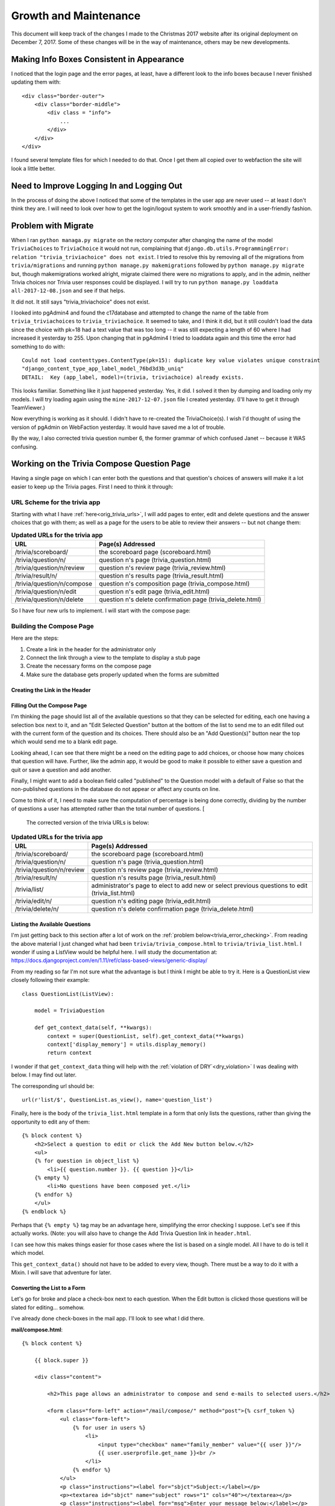 ======================
Growth and Maintenance
======================

This document will keep track of the changes I made to the Christmas 2017 website after its original deployment on
December 7, 2017. Some of these changes will be in the way of maintenance, others may be new developments.

Making Info Boxes Consistent in Appearance
==========================================

I noticed that the login page and the error pages, at least, have a different look to the info boxes because I never
finished updating them with::

    <div class="border-outer">
        <div class="border-middle">
            <div class = "info">
                ...
            </div>
        </div>
    </div>

I found several template files for which I needed to do that. Once I get them all copied over to webfaction the site
will look a little better.

Need to Improve Logging In and Logging Out
==========================================

In the process of doing the above I noticed that some of the templates in the user app are never used -- at least I
don't think they are. I will need to look over how to get the login/logout system to work smoothly and in a
user-friendly fashion.

.. index:: Problem; migrations

Problem with Migrate
====================

When I ran ``python managa.py migrate`` on the rectory computer after changing the name of the model ``TriviaChoices``
to ``TriviaChoice`` it would not run, complaining that
``django.db.utils.ProgrammingError: relation "trivia_triviachoice" does not exist``. I tried to resolve this by removing
all of the migrations from ``trivia/migrations`` and running ``python manage.py makemigrations`` followed by
``python manage.py migrate`` but, though makemigrations worked alright, migrate claimed there were no migrations to
apply, and in the admin, neither Trivia choices nor Trivia user responses could be displayed. I will try to run
``python manage.py loaddata all-2017-12-08.json`` and see if that helps.

It did not. It still says "trivia_triviachoice" does not exist.

I looked into pgAdmin4 and found the c17database and attempted to change the name of the table from
``trivia_triviachoices`` to ``trivia_triviachoice``. It seemed to take, and I think it did, but it still couldn't load
the data since the choice with pk=18 had a text value that was too long -- it was still expecting a length of 60 where
I had increased it yesterday to 255. Upon changing that in pgAdmin4 I tried to loaddata again and this time the error
had something to do with::

    Could not load contenttypes.ContentType(pk=15): duplicate key value violates unique constraint
    "django_content_type_app_label_model_76bd3d3b_uniq"
    DETAIL:  Key (app_label, model)=(trivia, triviachoice) already exists.

This looks familiar. Something like it just happened yesterday. Yes, it did. I solved it then by dumping and loading
only my models. I will try loading again using the ``mine-2017-12-07.json`` file I created yesterday. (I'll have to get
it through TeamViewer.)

Now everything is working as it should. I didn't have to re-created the TriviaChoice(s). I wish I'd thought of using
the version of pgAdmin on WebFaction yesterday. It would have saved me a lot of trouble.

By the way, I also corrected trivia question number 6, the former grammar of which confused Janet -- because it WAS
confusing.

Working on the Trivia Compose Question Page
===========================================

Having a single page on which I can enter both the questions and that question's choices of answers will make it a lot
easier to keep up the Trivia pages. First I need to think it through:

URL Scheme for the trivia app
-----------------------------

Starting with what I have :ref:`here<orig_trivia_urls>`, I will add pages to enter, edit and delete questions and the
answer choices that go with them; as well as a page for the users to be able to review their answers -- but not change
them:

.. csv-table:: **Updated URLs for the trivia app**
    :header: URL, Page(s) Addressed
    :widths: auto

    /trivia/scoreboard/, the scoreboard page (scoreboard.html)
    /trivia/question/n/, question n's page (trivia_question.html)
    /trivia/question/n/review, question n's review page (trivia_review.html)
    /trivia/result/n/, question n's results page (trivia_result.html)
    /trivia/question/n/compose, question n's composition page (trivia_compose.html)
    /trivia/question/n/edit, question n's edit page (trivia_edit.html)
    /trivia/question/n/delete, question n's delete confirmation page (trivia_delete.html)

So I have four new urls to implement. I will start with the compose page:

Building the Compose Page
-------------------------

Here are the steps:

#. Create a link in the header for the administrator only
#. Connect the link through a view to the template to display a stub page
#. Create the necessary forms on the compose page
#. Make sure the database gets properly updated when the forms are submitted

Creating the Link in the Header
+++++++++++++++++++++++++++++++

.. csv-table::**Does a link to Compose Trivia Questions appear in the header for administrators only?**
    :header: Success?, Result, Action to be Taken
    :widths: auto

    No, no such thing appears in the header, update header.html to include such a link for administrators only
    Yes, shows for me but not for Janet, ``href="/trivia/compose/"`` :ref:`see new urls below<trivia_urls_corrected>`.

.. csv-table::**Does clicking Compose Trivia Questions send me to the /trivia/compose/ page?**
    :header: Success?, Result, Action to be Taken
    :widths: auto

    No, I get a Page not found error as expected, create a url pattern for ``/trivia/compose/``
    No, template does not exist, create a stub
    No, template still does not exist, correct the name in the view
    Yes, the stub appears

.. csv-table::**Does the trivia_compose page have an "Add Question" Button?**
    :header: Success?, Result, Action to be Taken
    :widths: auto

    No, just the stub, add a button

Filling Out the Compose Page
++++++++++++++++++++++++++++

I'm thinking the page should list all of the available questions so that they can be selected for editing, each one
having a selection box next to it, and an "Edit Selected Question" button at the bottom of the list to send me to an
edit filled out with the current form of the question and its choices. There should also be an "Add Question(s)" button
near the top which would send me to a blank edit page.

Looking ahead, I can see that there might be a need on the editing page to add choices, or choose how many choices that
question will have. Further, like the admin app, it would be good to make it possible to either save a question and quit
or save a question and add another.

Finally, I might want to add a boolean field called "published" to the Question model with a default of False so that
the non-published questions in the database do not appear or affect any counts on line.

Come to think of it, I need to make sure the computation of percentage is being done correctly, dividing by the number
of questions a user has attempted rather than the total number of questions. [

.. _trivia_urls_corrected:

 The corrected version of the trivia URLs is below:

.. csv-table:: **Updated URLs for the trivia app**
    :header: URL, Page(s) Addressed
    :widths: auto

    /trivia/scoreboard/, the scoreboard page (scoreboard.html)
    /trivia/question/n/, question n's page (trivia_question.html)
    /trivia/question/n/review, question n's review page (trivia_review.html)
    /trivia/result/n/, question n's results page (trivia_result.html)
    /trivia/list/, administrator's page to elect to add new or select previous questions to edit (trivia_list.html)
    /trivia/edit/n/, question n's editing page (trivia_edit.html)
    /trivia/delete/n/, question n's delete confirmation page (trivia_delete.html)

Listing the Available Questions
+++++++++++++++++++++++++++++++

I'm just getting back to this section after a lot of work on the :ref:`problem below<trivia_error_checking>`. From
reading the above material I just changed what had been ``trivia/trivia_compose.html`` to ``trivia/trivia_list.html``. I
wonder if using a ListView would be helpful here. I will study the documentation at:
https://docs.djangoproject.com/en/1.11/ref/class-based-views/generic-display/

From my reading so far I'm not sure what the advantage is but I think I might be able to try it. Here is a
QuestionList view closely following their example::

    class QuestionList(ListView):

        model = TriviaQuestion

        def get_context_data(self, **kwargs):
            context = super(QuestionList, self).get_context_data(**kwargs)
            context['display_memory'] = utils.display_memory()
            return context

I wonder if that ``get_context_data`` thing will help with the :ref:`violation of DRY`<dry_violation>` I was dealing
with below. I may find out later.

The corresponding url should be::

    url(r'list/$', QuestionList.as_view(), name='question_list')

Finally, here is the body of the ``trivia_list.html`` template in a form that only lists the questions, rather than
giving the opportunity to edit any of them::

    {% block content %}
        <h2>Select a question to edit or click the Add New button below.</h2>
        <ul>
        {% for question in object_list %}
            <li>{{ question.number }}. {{ question }}</li>
        {% empty %}
            <li>No questions have been composed yet.</li>
        {% endfor %}
        </ul>
    {% endblock %}

Perhaps that ``{% empty %}`` tag may be an advantage here, simplifying the error checking I suppose. Let's see if this
actually works. (Note: you will also have to change the Add Trivia Question link in ``header.html``.

.. csv-table::*Does clicking the "Add Trivia Questions" link display the list of questions?**
    :header: Success?, Result, Action to be Taken
    :widths: auto

    No, it displays the compose.html stub, make the changes above
    No, it couldn't find the template ``triviaquestion_list``, add a ``template_name = `` line in the view
    No, "No questions have been composed yet.", add ``return context`` to end of ``get_context_data()`` (edited above)
    Yes, the memory displays along with the current list of questions

I can see how this makes things easier for those cases where the list is based on a single model. All I have to do is
tell it which model.

This ``get_context_data()`` should not have to be added to every view, though. There must be a way to do it with a
Mixin. I will save that adventure for later.

Converting the List to a Form
+++++++++++++++++++++++++++++

Let's go for broke and place a check-box next to each question. When the Edit button is clicked those questions will be
slated for editing... somehow.

I've already done check-boxes in the mail app. I'll look to see what I did there.

**mail/compose.html**::

    {% block content %}

        {{ block.super }}

        <div class="content">

            <h2>This page allows an administrator to compose and send e-mails to selected users.</h2>

            <form class="form-left" action="/mail/compose/" method="post">{% csrf_token %}
                <ul class="form-left">
                    {% for user in users %}
                        <li>
                            <input type="checkbox" name="family_member" value="{{ user }}"/>
                            {{ user.userprofile.get_name }}<br />
                        </li>
                    {% endfor %}
                </ul>
                <p class="instructions"><label for="sbjct">Subject:</label></p>
                <p><textarea id="sbjct" name="subject" rows="1" cols="40"></textarea></p>
                <p class="instructions"><label for="msg">Enter your message below:</label></p>
                <p><textarea id="msg" name="message" rows="10" cols="40"></textarea></p>
                <p><button class="my-button" type="submit">Send</button></p>
            </form>

            <a class="form-left" href="/gift/list/">
                <button class="my-button">Cancel</button>
            </a>

        </div>

    {% endblock %}

So I suspect I'll end up with what is below (since I will keep editing it until I get it right).

**trivia/trivia_list.html**::

    {% extends parent_template|default:"trivia/base_trivia.html" %}
    {% load static %}

    {{ block.super }}

    {% block content %}

        <h2>Select the questions you want to edit or click the Add New button below.</h2>
        <form action="/trivia/edit/" method="post">
            {% csrf_token %}
            <ul>
            {% for question in object_list %}
                <li>
                    <input type="checkbox" name="trivia_question" value="{{ question.number }}"/>
                    {{ question.number }}. {{ question }}
                </li>
            {% empty %}
                <li>No questions have been composed yet.</li>
            {% endfor %}
            </ul>
            <p><button type="submit">Edit Selected</button></p>
        </form>

    {% endblock %}

Now to check it out...

.. csv-table::**Do the questions appear in a form with checkboxes on the trivia_list page?**
    :header: Success?, Result, Action to be Taken
    :widths: auto

    No, just the list; no checkboxes, edit ``trivia_list.html`` as above
    Yes, but the bullets for the <li> tag still appear, fix it later in css

.. csv-table::**Does selecting a single question and clicking "Edit Selected" display the stub of the edit page?**
    :header: Success?, Result, Action to be Taken
    :widths: auto

    No, I stay at the url ``/trivia/list/`` but the page is blank, change the form action to ``/trivia/edit/``
    No, got a 404 Page not found error, add a url for ``/trivia/edit/`` and a TriviaEdit view
    No, got a TemplateDoesNotExist error, create the ``trivia_edit.html`` template
    Yes, after the correction of a slight copy/paste error

Getting the Trivia Edit Page to Work
++++++++++++++++++++++++++++++++++++

Something tells me I'm going about this the wrong way but I'm thinking of using the ``get`` method to display each
successive edit page ``/trivia/edit/n/``. First I'll have to figure out how to get it the series of questions.

.. csv-table::**Does selecting a single question and clicking "Edit Selected" display that question on the edit page?**
    :header: Success?, Result, Action to be Taken
    :widths: auto

    No, it only displays the stub, have the TriviaEdit get() method redirect to ``/trivia/edit/n/``
    Yes, , the relevant changes appear below

**from trivia/views.py**::

    class TriviaEdit(View):
        template_name = 'trivia/trivia_edit.html'

        def get(self, request):
            question_numbers = request.GET.getlist('trivia_questions')
            for question_number in question_numbers:

                return render(request, self.template_name)

        def post(self, request):
            print('Got to the post method of TriviaEdit')
            return redirect('gift_list')

    def trivia_list_edit(request):
        question_numbers = request.GET.getlist('trivia_questions')
        for number in question_numbers:
            question = TriviaQuestion.objects.get(number=number)
            choices = TriviaChoice.objects.filter(question=question.pk)
        return render(request, 'trivia/trivia_edit.html', {'question': question,
                                                           'choices': choices,
                                                           'display_memory': utils.get_memory(),})


    class ComposeTrivia(View):
        template_name = 'trivia/trivia_compose.html'

        def get(self, request):
            return render(request, self.template_name, {'display_memory': utils.get_memory(),})


**from trivia/urls.py**::

    url(r'^list/$', QuestionList.as_view(), name='question_list'),
    url(r'^edit/$', trivia_list_edit, name='trivia_list_edit'),
    url(r'^compose/$', login_required(ComposeTrivia.as_view())),

**from trivia/trivia_edit.html**::

    {% block content %}

        <h2>New improved trivia_edit page.</h2>
        <p>{{ question.number }}. {{ question }}</p>
        {% for choice in choices %}
            <p>    {{ choice.index }}{{ choice }}</p>
        {% endfor%}

    {% endblock %}

.. _edit_idea:

In the process of doing that I thought of a simple method to edit both the questions and the choices: create a section
for each question and it's choices, put a link to 'Edit' each question and each of it's choices, and put an 'Add Choice'
button to the bottom of each section. There should also be a 'Cancel' button which sends them back to the list page. Let
me try to implement the 'Cancel' button first:

.. csv-table::**Does a working 'Cancel' button appear on the edit page?**
    :header: Success?, Result, Action to be Taken
    :widths: auto

    No, only the first of the selected questions, add a link with type="button" link back to 'question_list'
    No, I get a link rather than a button, put a <button> between the <a>, </a> tags
    Yes, and it works too1

Now let's see if I can get the 'Edit' links in there and pointing to the right pages

.. csv-table::**Does selecting a single question to edit display an edit page as :ref:`described above<edit_idea>`?**
    :header: Success?, Result, Action to be Taken
    :widths: auto

    No, no edit links or buttons are visible with each question, add them in trivia_edit.html
    No, kept getting 'Could not parse remainder' errors, use the correct syntax: {% url 'url-name' parm_1 parm_2... %}
    No, NoReverseMatch error as expected, update urls to include 'question_edit' and 'choice_edit'
    No, ImportError in terminal: cannot import name 'QuestionEdit', create views for QuestionEdit and ChoiceEdit
    Yes, 'Edit Question' and 'Edit Choice' appear in the right places, simplify it to say 'Edit' - redundant otherwise

Now to get the 'Edit' links to work. Since these are edits to single models I can use Django's UpdateView.

.. csv-table::**Does selecting a single question and clicking "Edit" next to the question get to a question edit page?**
    :header: Success?, Result, Action to be Taken
    :widths: auto

    No, 'QuestionEdit is missing a QuerySet', tell the view to use model = TriviaQuestion
    No, 'AttributeError' having to do with Generic detail view QuestionEdit, try supplying a template and its suffix
    No, 'Generic detail view QuestionEdit must be called with either an object pk or a slug', complete update form html
    No, same problem, update urls to use (?P<pk>\d+) since you are sending pks
    No, NoReverseMatch for 'choice_edit', delete reference to question in choice link in trivia_edit.html
    No, ImproperlyConfigured error - not using 'fields' attribute is prohibited, use 'fields' attribute in view
    No, TemplateDoesNotExist, add the 'trivia/' and the '.html' to the template name
    Yes, , now work on getting the edits to work

First I got the 'Edit' links for the choices to work using what I learned above. When I click 'Update' on the form,
however, it complains that there is no URL to redirect to. I believe this is because I left the ``action`` blank in the
<form> tag. I'll work on it later.

But I notice how easy it is to use the built-in forms in Django in those cases where they apply to what I'm doing. I do
have less control, I don't get to have everything called what I would like, but there are probably ways to override the
default behavior that I don't know about yet.

Actually Editing Questions and Choices
++++++++++++++++++++++++++++++++++++++

I think all that remains is to come up with a place for the forms to redirect to. I think the most logical place is the
page that displays the questions and all of their choices, in other words, ``trivia/edit/question/n/`` which is named:
``question_edit``. Thus the action lines should say::

    action="{% url 'question_edit' {{ question.number }} %}"

Let's try that...

No, that didn't work. For one thing, I don't think the double braces are required around question.number. For another,
that is not the place that all the selected questions are listed along with their choices. Meanwhile, I don't know how
to keep the list of selected questions through the different views and templates that are used.

Changing My Approach to Editing
+++++++++++++++++++++++++++++++

I think I will be better off putting an 'Edit' link next to each question in the question list. That should send me to
a page with that question and it's coices available for editing. After editing either the question or one of the
choices, it should direct me back to the page with that question and its choices. When I click 'Done Editing' I should
go back to the whole question list page. Here is a step-by-step process for doing all that:

.. csv-table::**Do radio buttons appear at the beginning of each question on the trivia_list page?**
    :header: Success?, Result, Action to be Taken
    :widths: auto

    No, I have bullet point dots and checkboxes, edit trivia_list.html to eliminate checkboxes and add Edit links
    Yes, and they work to get me to the question edit page for that question too!

.. csv-table::**Does clicking 'Update' on the question or choice_edit page return to the edit page for that question?**
    :header: Success?, Result, Action to be Taken
    :widths: auto

    No, it gets me to that page but without the question and its choices showing
    No, and I made so many changes without documenting them I lost track of what I was doing, restart the whole process


Starting Over Again on Add/Edit Trivia
--------------------------------------

I think I need to take a more careful, more systematic approach, defining url patterns, etc. ahead of time and thinking
things through more carefully. I also need to do a more careful study of Class Based Generic Views in Django so that I
have a better understanding of what they do and how I can use them.

New Add/Edit Trivia URL Patterns
++++++++++++++++++++++++++++++++

.. csv-table::**URL Patterns for Add/Edit Trivia**
    :header: url pattern, view called, name, notes
    :widths: auto

    /trivia/list/, TriviaList.as_view(), trivia_list, lists all of the trivia questions with radio buttons for selection
    /trivia/create/n/, TriviaCreate.as_view(), trivia_create, allows entry of question and choices for question n
    /trivia/edit/n/, TriviaEdit.as_view(), trivia_edit, allows editing of question n
    /trivia/delete/n/, TriviaDelete.as_view(), trivia_delete, double checks and accomplishes deletion of question n





.. _trivia_error_checking:

Catching Submits with no Choices Selected
=========================================

While working on the compose page above, it occurred to me that users might accidentally, or on purpose, click the
Submit button on a question_display page without actually making any choices. What should happen in such cases is that
the page will redisplay and inform them they must select a choice before submitting the page.

I think I can do this by modifying both the DisplayResult view and the trivia_question.html template. That probably
means I also have to modify the DisplayQuestion view.

Currently, when I try to submit an unanswered question form, it generates a MultiValueDictKeyError at /trivia/result/n/.
Let's see if the DisplayResult view receives any errors from the dictionary named ``errors``. (See *Django Unleashed*,
pp. 213-216) I will insert a print statement at the beginning of the ``post`` method::

    print('errors = ', request.POST.errors)

It complained that 'QueryDict' object has no attribute 'errors'.

Perhaps I can catch the error in the post method of the DisplayResult view. I modified the code to include::

    if request.POST.choice:
        choice_index = request.POST['choice']
    else:
        return redirect(reverse('display_question'))

It still gives me ``AttributeError: 'QueryDict' object has no attribute 'choice'`` so I will try a try...except
approach::

    try:
        choice_index = request.POST['choice']
    except AttributeError:
        return redirect(reverse('display_question'))

``AttributeError`` was recognized, but in this case a ``MultiValueDictKeyError`` was thrown. Since that error was not
recognized (PyCharm had a wavy red line under it) I decided to use a blank ``except:`` as follows::

    try:
        choice_index = request.POST['choice']
    except:
        return redirect(reverse('display_question'))

Now I got a NoReverseMatch. Not knowing how to supply the ``question_number`` to ``reverse`` I decided to supply the url
more directly::

    try:
        choice_index = request.POST['choice']
    except:
        return redirect('/trivia/question/' + str(question_number) + '/')

That works, but doesn't display any error message. Various things I tried to get an error message at least delivered to
the template did not work. I will check the django tutorial to see if they covered this.

Yes, they did cover this in Tutorial 4. They set up their try/except sequence as follows::

    try:
        selected_choice = question.choice_set.get(pk=request.POST'choice'])
    except (KeyError, Choice.DoesNotExist):
        # Redisplay the question voting form.
        return render(request, 'polls/detail.html', {
            'question': question,
            'error_message': "You didn't select a choice.",
        })

So I will try the following::

    try:
        choice_index = request.POST['choice']
    except (KeyError, Choice.DoesNotExist):
        return render(request, 'trivia/question', {'question_number': question_number,
            'error_message': 'You need to select one of the following choices.'}
        )

Perhaps question_number gets into the url by means of the context dictionary but I don't remember knowing that before.

I will also have to modify ``trivia_question.html`` to do something with the ``error_message``.

I may also want to try ``return render(request, reverse('display_question'), {'question_number'.... }) to see if that
works.

No, none of that works. What is coming closest so far is::

    try:
        print('************ Got into the try')
        choice_index = request.POST['choice']
    except (KeyError, TriviaChoice.DoesNotExist):
        print('*************** Got into the except')

        return redirect(reverse('display_question', args=(question_number,),), permanent=True,
                        display_memory=utils.get_memory(),
                        error_message='You must choose one of the responses below.')

but the error_message just isn't getting sent to the template for some reason. The display_memory seems to make it, but
not the error_message. Strange.

I did notice, however, that the Django tutorial used a function-based view called vote. Perhaps that's what I need to do
instead of going directly to DisplayResult.

Attempted Solutions
-------------------

After a great deal of trial-and-error I finally got something to work here are the three files mainly involved:

**trivia/urls.py**::

    from django.conf.urls import url
    from django.contrib.auth.decorators import login_required
    from django.views.generic import RedirectView
    from django.urls import reverse
    from .views import (Scoreboard, DisplayQuestion, DisplayResult,
                        EndOfQuestions, AlreadyAnswered, ComposeTrivia,
                        TemporarilyClosed, trivia_choice)

    urlpatterns = [
        url(r'^$',
            RedirectView.as_view(
            url='/trivia/scoreboard/')),
        url(r'^scoreboard/$',
            login_required(Scoreboard.as_view()),
            name='scoreboard'),
        url(r'^question/$',
            RedirectView.as_view(pattern_name='scoreboard')),
        url(r'^question/(?P<question_number>[0-9]+)/$',
            login_required(DisplayQuestion.as_view()),
            name='display_question'),
        url(r'^process_choice/(?P<question_number>[0-9]+)/$',
            trivia_choice, name='trivia_submit'),
        url(r'^result/$',
            RedirectView.as_view(pattern_name='scoreboard')),
        url(r'^result/(?P<question_number>[0-9]+)/$',
            login_required(DisplayResult.as_view()),
            name='display_result'),
        url(r'^no_more_questions/$', login_required(EndOfQuestions.as_view()), name='end_of_questions'),
        url(r'^already_answered/$', login_required(AlreadyAnswered.as_view()), name='already_answered'),
        url(r'^compose/$', login_required(ComposeTrivia.as_view())),
        url(r'^temporarily_closed/$', login_required(TemporarilyClosed.as_view()), name='temporarily_closed',)
    ]

Note the addition of a ``trivia/process_choice/n/`` url. This points to a new functional view in ``trivia/views.py``
called ``trivia_submit``:

**trivia/views.py**::

    from django.shortcuts import render, redirect
    from django.urls import reverse
    from django.views.generic import View
    from django.http import HttpResponseRedirect

    from .models import TriviaQuestion, TriviaChoice, TriviaUserResponse
    from django.contrib.auth.models import User
    from user.models import UserProfile

    from operator import itemgetter

    import utils

    (...)

    class DisplayQuestion(View):
        template_name = 'trivia/trivia_question.html'

        def get(self, request, question_number=None, error_message=None):
            if int(question_number) > request.user.userprofile.get_next_trivia():  # prevents going beyond the next question
                question_number = request.user.userprofile.get_next_trivia()
                return redirect('/trivia/question/' + str(question_number) + '/')
            if int(question_number) > len(TriviaQuestion.objects.all()):
                return redirect(reverse('end_of_questions'))
            question = TriviaQuestion.objects.get(number=question_number)
            choices = TriviaChoice.objects.filter(question=question.pk)
            return render(request, self.template_name, {'display_memory': utils.get_memory(),
                                                        'question': question,
                                                        'choices': choices,
                                                        'error_message':error_message})


    class DisplayResult(View):
        template_name = 'trivia/trivia_result.html'

        def get(self, request, question_number=None, context=None):
            return render(request, self.template_name, {'display_memory': utils.get_memory(),
                                                        'q_number': question_number})

    (...)

    def trivia_choice(request, question_number=None):
        if int(question_number) < request.user.userprofile.get_next_trivia():
            return redirect(reverse('already_answered'))
        question = TriviaQuestion.objects.get(number=question_number)
        choices = TriviaChoice.objects.filter(question=question.pk)
        try:
            choice_index = request.POST['choice']
        except (KeyError, TriviaChoice.DoesNotExist):
            return render(request, 'trivia/trivia_question.html',
                          {'question': question,
                           'choices': choices,
                           'display_memory': utils.get_memory(),
                           'error_message': 'You must choose one of the responses below.'})
        else:
            choice = TriviaChoice.objects.filter(question=question).get(number=choice_index)
            correct_choice = TriviaChoice.objects.filter(question=question).get(correct=True)
            user_response = TriviaUserResponse(user=request.user, question=question, response=choice)
            user_response.save()
            profile = request.user.userprofile
            profile.trivia_questions_attempted += 1
            if choice.correct:
                profile.trivia_answers_correct += 1
            profile.save()
            return render(request, ('trivia/trivia_result.html'), {
                            'display_memory': utils.get_memory(),
                            'question': question,
                            'choice': choice,
                            'correct_choice': correct_choice})

This is what probably caused most of the trouble. First I had a hard time determining what error to try to catch in the
``try-except`` section. I found out by studying part 4 of the Django tutorial.

But the greatest difficulty lay in trying to get back to the same question page one has just left and display the error
message there. One thing I learned is that ``render`` renders a template, while ``redirect`` uses a url to redirect to.
This url can often be found through using the ``reverse`` function.

What I still don't understand is how something like ``return render(request, ('trivia/trivia_result.html'), {...}``
knows which url to go to -- or does it? I will try now to see what url I go to when I give a response to a trivia
question...

It goes to ``/trivia/process_choice/n/``, the one from the form action on the ``trivia_question.html`` template. It
still seems that I need to use ``redirect`` to get to the results page but I don't know how to do that and still send
a context or a bunch of variables.

In the tutorial, ``render`` was used to get back to the ``polls/detail.html`` page with the ``error_message`` in the
context.  ``HttpResponseRedirect`` was used if there WAS a vote cast but, aside from the ``args=(question.id,)`` to
indicate which question, there were no other variables sent -- like the ``display_memory`` I have to send to
``header.html``. Also, the tutorial warns that an ``HttpResponseRedirect`` must always be returned after successfully
dealing with POST data so that the data won't be entered twice if the user hits the Back button.

So, I have to figure out how to use a ``redirect`` (which, I believe, returns the necessary ``HttpResponseRedirect``,)
and still get the proper context information sent to the final template.

Perhaps this needs to be done within the receiving view. If I use::

    return redirect('trivia_result', args=(question_number,))

I should get to the ``get`` method of the ``DisplayResult`` view. Somehow, this needs to be given the choice the user
made but I don't see that anything else is necessary. Perhaps this will work:

**last line of trivia_choice view**::

    return redirect('trivia_result', args=(question_number,),
                    user_choice=choice,
                    question=question,
                    correct_choice=correct_choice)

Then, for the view:

**DisplayResult view**::

    class DisplayResult(View):
        template_name = 'trivia/trivia_result.html'

        def get(self, request, question=None, user_choice=None, correct_choice=None):

            return render(request, self.template_name, {'display_memory': utils.get_memory(),
                                                        'question': question,
                                                        'user_choice': user_choice,
                                                        'correct_choice': correct_choice})

.. _trivia_result_edit_01:

Then the ``trivia/trivia_result.html`` template would say::

    {% extends parent_template|default:"trivia/base_trivia.html" %}
    {% load static %}

        {{ block.super }}

        {% block content %}
            <div class="trivia width-40">
                <h3>Question {{ question.number }}: {{ question }}</h3>
                <h3>You chose  {{ user_choice.index }}{{ user_choice }}</h3>
                <h2>
                    {% if user_choice.correct %}
                        You are right!
                    {% else %}
                        Sorry, that isn't correct. The correct answer is {{ correct_choice.index }}{{ correct_choice }}.
                    {% endif %}
                </h2>
                <h4>
                    Out of {{ user.userprofile.trivia_questions_attempted }} questions attempted so far, you have gotten
                    {{ user.userprofile.trivia_answers_correct }} of them right. That gives you a score of
                    {{ user.userprofile.score }}.
                </h4>
                <p class="center-button">
                    <a href="{% url 'display_question' user.userprofile.get_next_trivia %}">
                        <button>Next Question</button>
                    </a>
                </p>
            </div>

        {% endblock %}

This did not work either. I kept getting the dreaded "No reverse found" error.

.. _dry_violation:

The Real Solution
-----------------

This may not be the best solution, since it violates DRY, but I think it will do for now.

It seems that when using ``redirect`` any data passed has to be in the url itself. I finally got it working by changing
the ``trivia_result`` (note the name change :ref:`from before<orig_trivia_urls>`) to include the user's choice number::

    url(r'^result/(?P<question_number>[0-9]+)/(?P<choice_number>[0-9]+)/$',
        login_required(DisplayResult.as_view()),
        name='trivia_result'),

Thus the ``trivia_choice`` view that calls it looks like this::

    def trivia_choice(request, question_number=None):
        if int(question_number) < request.user.userprofile.get_next_trivia():
            return redirect(reverse('already_answered'))
        question = TriviaQuestion.objects.get(number=question_number)
        choices = TriviaChoice.objects.filter(question=question.pk)
        try:
            choice_index = request.POST['choice']
        except (KeyError, TriviaChoice.DoesNotExist):
            return render(request, 'trivia/trivia_question.html',
                          {'question': question,
                           'choices': choices,
                           'display_memory': utils.get_memory(),
                           'error_message': 'You must choose one of the responses below.'})
        else:
            choice = TriviaChoice.objects.filter(question=question).get(number=choice_index)
            user_response = TriviaUserResponse(user=request.user, question=question, response=choice)
            user_response.save()
            profile = request.user.userprofile
            profile.trivia_questions_attempted += 1
            if choice.correct:
                profile.trivia_answers_correct += 1
            profile.save()
            return redirect('trivia_result', question_number=question_number, choice_number=choice.number)

Notice that ``question_number`` comes from the url "calling" this view, and is a string. Meanwhile, ``choice_number``,
coming from ``choice.number`` is an integer. The ``redirect`` shortcut must take care of the conversion for me. I was
thinking that the question number and response number had to be passed through
``args=(question_number, choice_number,)`` but they are to be given as parameters as they are here.

The ``trivia_result.html`` template works as shown :ref:`above<trivia_result_edit_01>`.

I'm ready to copy the following files to WebFaction:

* trivia/trivia_question
* trivia/trivia_result
* trivia/views
* trivia/urls
* christmas17.css

Temporarily Closed Page for Trivia App
======================================

I decided, while I'm working on something better, to add a page to the trivia app to let people who try to enter it
know that I'm adding questions and that they should try back in a few minutes. Here is the url pattern::

    url(r'temporarily_closed/', TemporarilyClosed.as_view, name='temporarily_closed'),

Then, when I am adding questions and responses, I can replace the header with a version that links the Trivia menu item
to ``temporarily_closed``. That will not help when people enter the urls directly but, hopefully, nobody does that. I
still need to work on a method for doing it within the website itself.

But, when it came down to using it, I realized I might be cutting somebody off in the middle of their work. I don't
know what would happen in such a case. I decided to add the questions and corresponding choices locally and then
transfer them by a dumpdata/loaddata sequence. The dumpdata command was::

    python manage.py dumpdata trivia.TriviaQuestion trivia.TriviaChoice > trivia_update_2017_12_10.json

That, and the corresponding::

    python3.6 manage.py loaddata trivia_update_2017_12_10.json

worked like a charm. Now see if the Player Rankings work out the way they are supposed to.

